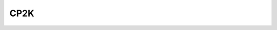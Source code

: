 CP2K
----

.. common-input-generator:: Cp2kCommonRelaxInputGenerator
    :module: aiida_common_workflows.workflows.relax.cp2k.generator
